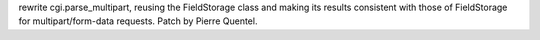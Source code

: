 rewrite cgi.parse_multipart, reusing the FieldStorage class and making its
results consistent with those of FieldStorage for multipart/form-data
requests. Patch by Pierre Quentel.
